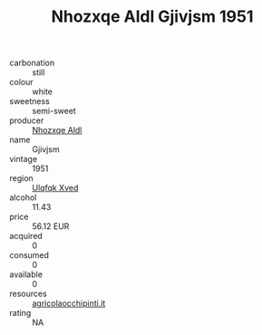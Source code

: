 :PROPERTIES:
:ID:                     bd9bebb7-7d45-402f-9cdf-a18d6aa8ec68
:END:
#+TITLE: Nhozxqe Aldl Gjivjsm 1951

- carbonation :: still
- colour :: white
- sweetness :: semi-sweet
- producer :: [[id:539af513-9024-4da4-8bd6-4dac33ba9304][Nhozxqe Aldl]]
- name :: Gjivjsm
- vintage :: 1951
- region :: [[id:106b3122-bafe-43ea-b483-491e796c6f06][Ulqfqk Xved]]
- alcohol :: 11.43
- price :: 56.12 EUR
- acquired :: 0
- consumed :: 0
- available :: 0
- resources :: [[http://www.agricolaocchipinti.it/it/vinicontrada][agricolaocchipinti.it]]
- rating :: NA


